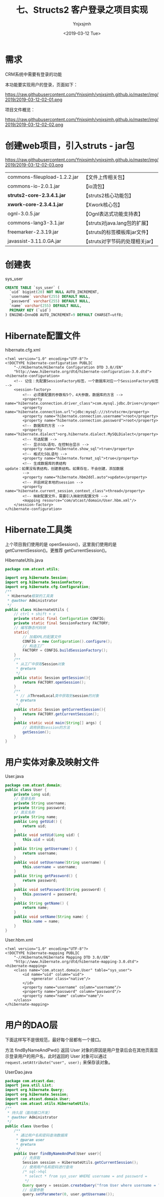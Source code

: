 #+OPTIONS: ':nil *:t -:t ::t <:t H:5 \n:nil ^:{} arch:headline
#+OPTIONS: author:t broken-links:nil c:nil creator:nil
#+OPTIONS: d:(not "LOGBOOK") date:t e:t email:nil f:t inline:t num:t
#+OPTIONS: p:nil pri:nil prop:nil stat:t tags:t tasks:t tex:t
#+OPTIONS: timestamp:t title:t toc:t todo:t |:t
#+TITLE: 七、Structs2 客户登录之项目实现
#+DATE: <2019-03-12 Tue>
#+AUTHOR: Ynjxsjmh
#+EMAIL: ynjxsjmh@gmail.com
#+FILETAGS: ::

* 需求
CRM系统中需要有登录的功能

本功能要实现用户的登录，页面如下：

https://raw.githubusercontent.com/Ynjxsjmh/ynjxsjmh.github.io/master/img/2019/2019-03-12-02-01.png


项目文件概览：

https://raw.githubusercontent.com/Ynjxsjmh/ynjxsjmh.github.io/master/img/2019/2019-03-12-02-02.png

* 创建web项目，引入struts - jar包

https://raw.githubusercontent.com/Ynjxsjmh/ynjxsjmh.github.io/master/img/2019/2019-03-12-02-03.png

| commons-fileupload-1.2.2.jar | 【文件上传相关包】              |
| commons-io-2.0.1.jar         | 【io流包】                      |
| *struts2-core-2.3.4.1.jar*   | 【struts2核心功能包】           |
| *xwork-core-2.3.4.1.jar*     | 【Xwork核心包】                 |
| ognl-3.0.5.jar               | 【Ognl表达式功能支持表】        |
| commons-lang3-3.1.jar        | 【struts对java.lang包的扩展】   |
| freemarker-2.3.19.jar        | 【struts的标签模板库jar文件】   |
| javassist-3.11.0.GA.jar      | 【struts对字节码的处理相关jar】 |

* 创建表
sys_user
#+BEGIN_SRC sql
CREATE TABLE `sys_user` (
  `uid` bigint(20) NOT NULL AUTO_INCREMENT,
  `username` varchar(255) DEFAULT NULL,
  `password` varchar(255) DEFAULT NULL,
  `name` varchar(255) DEFAULT NULL,
  PRIMARY KEY (`uid`)
) ENGINE=InnoDB AUTO_INCREMENT=9 DEFAULT CHARSET=utf8;
#+END_SRC

* Hibernate配置文件
hibernate.cfg.xml
#+BEGIN_SRC nxml
<?xml version="1.0" encoding="UTF-8"?>
<!DOCTYPE hibernate-configuration PUBLIC
    "-//Hibernate/Hibernate Configuration DTD 3.0//EN"
    "http://www.hibernate.org/dtd/hibernate-configuration-3.0.dtd">
<hibernate-configuration>
    <!-- 记住：先配置SessionFactory标签，一个数据库对应一个SessionFactory标签 -->
    <session-factory>
        <!-- 必须要配置的参数有5个，4大参数，数据库的方言 -->
        <property name="hibernate.connection.driver_class">com.mysql.jdbc.Driver</property>
        <property name="hibernate.connection.url">jdbc:mysql:///strutscrm</property>
        <property name="hibernate.connection.username">root</property>
        <property name="hibernate.connection.password">root</property>
        <!-- 数据库的方言 -->
        <property name="hibernate.dialect">org.hibernate.dialect.MySQLDialect</property>
        <!-- 可选配置 -->
        <!-- 显示SQL语句，在控制台显示 -->
        <property name="hibernate.show_sql">true</property>
        <!-- 格式化SQL语句 -->
        <property name="hibernate.format_sql">true</property>
        <!-- 生成数据库的表结构 
update：如果没有表结构，创建表结构。如果存在，不会创建，添加数据
        -->
        <property name="hibernate.hbm2ddl.auto">update</property>
        <!-- 开启绑定本地的session -->
        <property name="hibernate.current_session_context_class">thread</property>
        <!-- 映射配置文件，需要引入映射的配置文件 -->
        <mapping resource="com/atcast/domain/User.hbm.xml"/>
    </session-factory>
</hibernate-configuration>  
#+END_SRC

* Hibernate工具类
  上个项目我们使用的是 openSession()，这里我们使用的是 getCurrentSession()。更推荐 getCurrentSession()。

HibernateUtils.java
#+BEGIN_SRC java
package com.atcast.utils;

import org.hibernate.Session;
import org.hibernate.SessionFactory;
import org.hibernate.cfg.Configuration;
/**
 * Hibernate框架的工具类
 * @author Administrator
 */
public class HibernateUtils {
    // ctrl + shift + x
    private static final Configuration CONFIG;
    private static final SessionFactory FACTORY;
    // 编写静态代码块
    static{
        // 加载XML的配置文件
        CONFIG = new Configuration().configure();
        // 构造工厂
        FACTORY = CONFIG.buildSessionFactory();
    }
    /**
     * 从工厂中获取Session对象
     * @return
     */
    public static Session getSession(){
        return FACTORY.openSession();
    }
    /**
     * // 从ThreadLocal类中获取到session的对象
     * @return
     */
    public static Session getCurrentSession(){
        return FACTORY.getCurrentSession();
    }
    public static void main(String[] args) {
        // 调用获取session的方法
        getSession();
    }
}
#+END_SRC

* 用户实体对象及映射文件
User.java
#+BEGIN_SRC java
package com.atcast.domain;
public class User {
    private Long uid;
    // 登录名称
    private String username;
    private String password;
    // 真实名称
    private String name;
    public Long getUid() {
        return uid;
    }
    public void setUid(Long uid) {
        this.uid = uid;
    }
    public String getUsername() {
        return username;
    }
    public void setUsername(String username) {
        this.username = username;
    }
    public String getPassword() {
        return password;
    }
    public void setPassword(String password) {
        this.password = password;
    }
    public String getName() {
        return name;
    }
    public void setName(String name) {
        this.name = name;
    }
}
#+END_SRC

User.hbm.xml
#+BEGIN_SRC nxml
<?xml version="1.0" encoding="UTF-8"?>
<!DOCTYPE hibernate-mapping PUBLIC 
    "-//Hibernate/Hibernate Mapping DTD 3.0//EN"
    "http://www.hibernate.org/dtd/hibernate-mapping-3.0.dtd">
<hibernate-mapping>
    <class name="com.atcast.domain.User" table="sys_user">
        <id name="uid" column="uid">
            <generator class="native"/>
        </id>
        <property name="username" column="username"/>
        <property name="password" column="password"/>
        <property name="name" column="name"/>
    </class>
</hibernate-mapping>    
#+END_SRC

* 用户的DAO层
下面这样写不是很规范，最好每个层都有一个接口。

方法 findByNameAndPwd() 返回 User 对象的原因是用户登录后会在其他页面显示登录用户的用户名，此时返回的 User 对象可以通过 =request.setAttribute("user", user);= 来保存该对象。

UserDao.java
#+BEGIN_SRC java
package com.atcast.dao;
import java.util.List;
import org.hibernate.Query;
import org.hibernate.Session;
import com.atcast.domain.User;
import com.atcast.utils.HibernateUtils;
/**
 * 持久层（面向接口开发）
 * @author Administrator
 */
public class UserDao {
    /**
     * 通过用户名和密码查询数据库
     * @param user
     * @return
     */
    public User findByNameAndPwd(User user){
        // 先获取
        Session session = HibernateUtils.getCurrentSession();
        // 使用用户名和密码进行查询
        /* sql->hql
         * select * from sys_user WHERE username = and password =
         */
        Query query = session.createQuery("from User where username = ? and password = ?");
        // 设置参数
        query.setParameter(0, user.getUsername());
        query.setParameter(1, user.getPassword());
        // 查询
        List<User> list = query.list();
        // 有数据
        if(list.size() > 0){
            return list.get(0);
        }
        return null;
    }
}
#+END_SRC

* 用户的业务层
这里做测试如果出现如下错误

#+BEGIN_SRC java
java.lang.NoSuchMethodError: org.junit.runner.Description.getClassName()Ljava/lang/String;
#+END_SRC

是因为 Eclipse 的版本较高，对单元测试的要求也变了，因此要使用较高版本的 junit.jar（4.9版本的可以）。

getCurrentSession() 是线程局部变量，这样更加安全。因为每个用户的 session 都应该隔离开，某一用户的 session 关闭不能导致另一个用户的退出。因此这里就使用了线程的思想，每个用户访问的时候给一个线程，每个线程绑定一个 session，这样就保证每个用户的 session 都是自己的。

UserService.java
#+BEGIN_SRC java
package com.atcast.service;
import org.hibernate.Session;
import org.hibernate.Transaction;
import org.junit.Test;
import com.atcast.dao.UserDao;
import com.atcast.domain.User;
import com.atcast.utils.HibernateUtils;
/**
 * 用户的业务层
 * @author Administrator
 */
public class UserService {
    /**
     * 处理登录的功能
     * @param user
     * @return
     */
    public User login(User user){
        // 使用事务
        Session session = HibernateUtils.getCurrentSession();
        Transaction tr = session.beginTransaction();
        User existUser = null;
        try {
            // 调用持久层，查询数据
            existUser = new UserDao().findByNameAndPwd(user);
            tr.commit();
        } catch (Exception e) {
            tr.rollback();
            e.printStackTrace();
        }
        return existUser;
    }
    
    @Test
    public void run(){
        User user = new User();
        user.setUsername("admin");
        user.setPassword("123");
        User existUser = this.login(user);
        if(existUser != null){
            System.out.println("登录成功了...");
        }
    }
}
#+END_SRC

* 用户登录页面
login.jsp
#+BEGIN_SRC html
<FORM id=form1 name=form1 action="${ pageContext.request.contextPath }/user_login.action" method=post target="_parent">

<DIV id=UpdatePanel1>
<DIV id=div1 
style="LEFT: 0px; POSITION: absolute; TOP: 0px; BACKGROUND-COLOR: #0066ff"></DIV>
<DIV id=div2 
style="LEFT: 0px; POSITION: absolute; TOP: 0px; BACKGROUND-COLOR: #0066ff"></DIV>

<DIV>&nbsp;&nbsp; </DIV>
<DIV>
<TABLE cellSpacing=0 cellPadding=0 width=900 align=center border=0>
  <TBODY>
  <TR>
    <TD style="HEIGHT: 105px"><IMG src="images/login_1.gif" 
  border=0></TD></TR>
  <TR>
    <TD background=images/login_2.jpg height=300>
      <TABLE height=300 cellPadding=0 width=900 border=0>
        <TBODY>
        <TR>
          <TD colSpan=2 height=35></TD></TR>
        <TR>
          <TD width=360></TD>
          <TD>
            <TABLE cellSpacing=0 cellPadding=2 border=0>
              <TBODY>
              <TR>
               <TD style="HEIGHT: 28px" width=80>登 录 名：</TD>
          <TD style="HEIGHT: 28px" width=150><INPUT id=txtName 
                  style="WIDTH: 130px" name="username"></TD>
                <TD style="HEIGHT: 28px" width=370><SPAN 
                  id=RequiredFieldValidator3 
                  style="FONT-WEIGHT: bold; VISIBILITY: hidden; COLOR: white">请输入登录名</SPAN></TD></TR>
              <TR>
                <TD style="HEIGHT: 28px">登录密码：</TD>
                <TD style="HEIGHT: 28px"><INPUT id=txtPwd style="WIDTH: 130px" 
                  type=password name="password"></TD>
                <TD style="HEIGHT: 28px"><SPAN id=RequiredFieldValidator4 
                  style="FONT-WEIGHT: bold; VISIBILITY: hidden; COLOR: white">请输入密码</SPAN></TD></TR>
              <TR>
                <TD style="HEIGHT: 18px"></TD>
                <TD style="HEIGHT: 18px"></TD>
                <TD style="HEIGHT: 18px"></TD></TR>
              <TR>
                <TD></TD>
                <TD>
                <INPUT id=btn 
                  style="BORDER-TOP-WIDTH: 0px; BORDER-LEFT-WIDTH: 0px; BORDER-BOTTOM-WIDTH: 0px; BORDER-RIGHT-WIDTH: 0px" 
      type=image src="images/login_button.gif" name=btn>                  </TD></TR></TBODY></TABLE></TD></TR></TBODY></TABLE></TD>
</TR>
  <TR>
    <TD><IMG src="images/login_3.jpg" 
border=0></TD></TR></TBODY></TABLE></DIV></DIV>
</FORM>
</BODY>
</HTML>
#+END_SRC
* web.xml
项目启动时先加载 web.xml，想要让项目知道我们使用的是 Struts2 框架，我们就得对 web.xml 加入拦截器。

加入拦截器的目的是获取 URL 请求地址，对请求地址进行匹配，看是否需要使用 Struts2 进行处理。

web.xml
#+BEGIN_SRC nxml
<?xml version="1.0" encoding="UTF-8"?>
<web-app xmlns:xsi="http://www.w3.org/2001/XMLSchema-instance" xmlns="http://java.sun.com/xml/ns/javaee" xsi:schemaLocation="http://java.sun.com/xml/ns/javaee http://java.sun.com/xml/ns/javaee/web-app_2_5.xsd" id="WebApp_ID" version="2.5">
  <display-name>day32_crm</display-name>
  <!-- 配置 struts2 核心的过滤器 -->
  <filter>
    <filter-name>struts2</filter-name>
    <filter-class>org.apache.struts2.dispatcher.ng.filter.StrutsPrepareAndExecuteFilter</filter-class>
  </filter>
  <filter-mapping>
    <filter-name>struts2</filter-name>
    <!-- 匹配所有请求，所有请求都会转发给 struts2 -->
    <!-- 如果有不匹配的，转发给 HttpServlet 处理 -->
    <url-pattern>/*</url-pattern>
  </filter-mapping>
  
  <welcome-file-list>
    <welcome-file>index.jsp</welcome-file>
  </welcome-file-list>
</web-app>
#+END_SRC

* struts2配置文件
把以前写 Servlet 的过程移到配置文件里来写了。

action 标签的 result 节点是把以前 Servlet 类中的服务器跳转、客户端跳转移到这里来。

如果 UserAction 中有很多方法，我们不可能添加多个 action 标签，因为这样十分麻烦。而我们发现 action 中的 name 一般都对应着 action 中的同名方法，比如 name=user_login 对应着 UserAction 中的 login 方法。

因此我们可以抽取出共性，将 name=user_login 改成通配符形式的 name=user_*，而此时 method 里面我们不再写具体的 UserAction 方法名称，而是写成 {1} 表示 name=user_* 中的第一个 *　代替的内容。

struts.xml
#+BEGIN_SRC nxml
<?xml version="1.0" encoding="UTF-8" ?>
<!DOCTYPE struts PUBLIC
    "-//Apache Software Foundation//DTD Struts Configuration 2.3//EN"
    "http://struts.apache.org/dtds/struts-2.3.dtd">
<struts>
    <package name="crm" namespace="/" extends="struts-default">
        <!-- 配置用户的模块 -->
        <action name="user_*" class="com.atcast.action.UserAction" method="{1}">
            <result name="login">/login.jsp</result>
            <result name="success">/index.jsp</result>
        </action>
    </package>
</struts>
#+END_SRC
* 用户的控制层 开发 Action
现在开始控制层就不叫 Servlet 而是叫 Action 了，继承 ActionSupport 是因为这个类给我们提供了很多功能，比如数据的自动封装。

=BeanUtils.populate(user, map);=  这种数据封装方式还可以进行优化，可以使用 Struts2 提供的 ModelDriven

UserAction.java
#+BEGIN_SRC java
package com.atcast.action;
import java.util.Map;
import javax.servlet.http.HttpServletRequest;
import org.apache.commons.beanutils.BeanUtils;
import org.apache.struts2.ServletActionContext;
import com.atcast.domain.User;
import com.atcast.service.UserService;
import com.opensymphony.xwork2.ActionSupport;
/**
 * 用户的模块的控制器
 * @author Administrator
 */
public class UserAction extends ActionSupport{
    private static final long serialVersionUID = 1305643617977647333L;
    /**
     * 处理登录功能
     * @return
     */
    public String login(){
        System.out.println("login");
        // 这边没有学习功能，封装数据，现在还需要使用request对象
        // 怎么获取request方式
        HttpServletRequest request = ServletActionContext.getRequest();
        // 获取请求参数
        Map<String, String[]> map = request.getParameterMap();
        User user = new User();
        try {
            //login.jsp页面中的属性一定要和User中的属性名一致
            BeanUtils.populate(user, map);
            // 调用业务层
            User existUser = new UserService().login(user);
            // 判断
            if(existUser == null){
                // 说明，用户名或者密码错误了
                return LOGIN;
            }else{
                // 存入到session中
request.getSession().setAttribute("existUser", existUser);
                return SUCCESS;
            }
        } catch (Exception e) {
            e.printStackTrace();
        }
        return NONE;
    }
    
    public String regist(){
        System.out.println("regist");
        return "register";
    }
}
#+END_SRC

本章源码见 =Struts2CRM01=